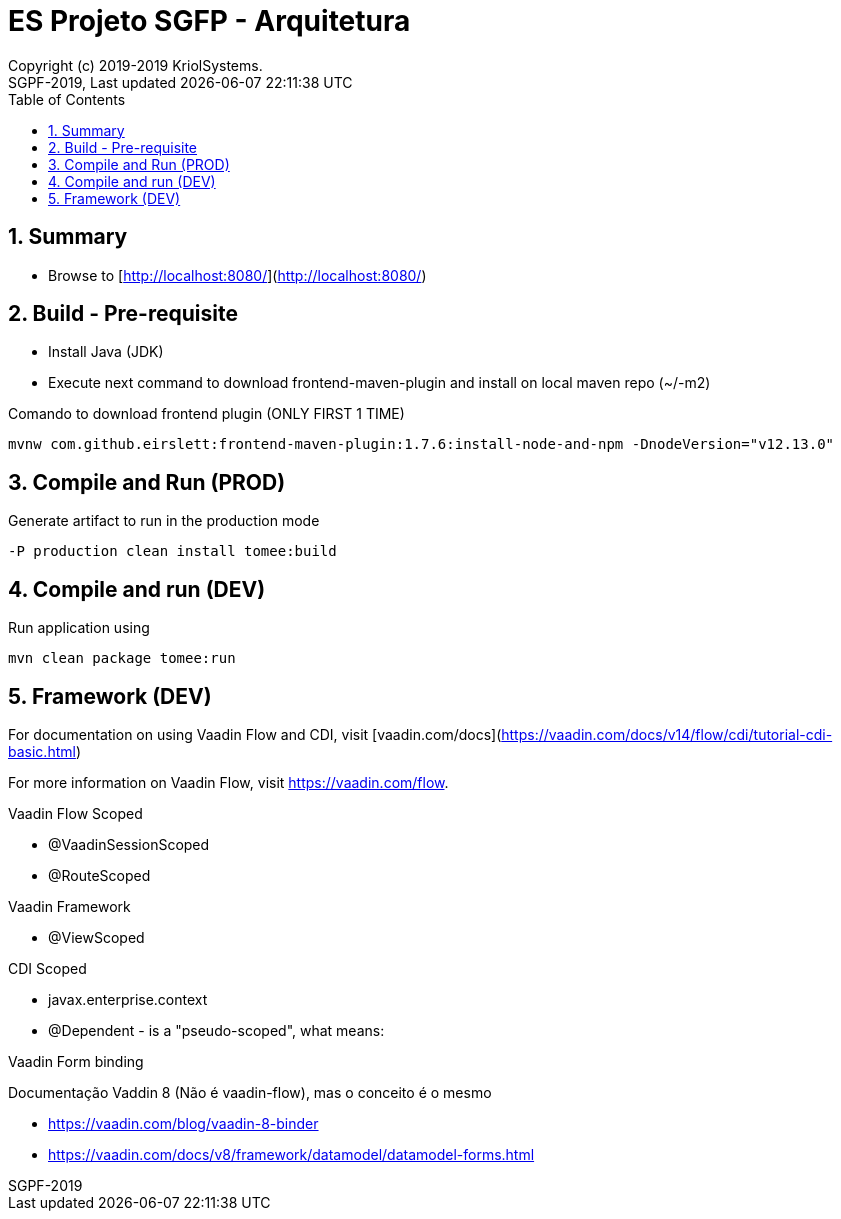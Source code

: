// Global settings
:ascii-ids:
:encoding: UTF-8
:lang: pt_PT
:icons: font
:toc:
:toc-placement!:
:toclevels: 3
:numbered:
:stem:

ifdef::env-github[]
:imagesdir: images/
endif::[]

[[doc]]
= ES Projeto SGFP - Arquitetura
:author: Copyright (c) 2019-2019 KriolSystems.
:revnumber: SGPF-2019
:revdate: {last-update-label} {docdatetime}
:version-label!:


toc::[]

[[doc.summary]]
== Summary

* Browse to [http://localhost:8080/](http://localhost:8080/)

== Build - Pre-requisite

* Install Java (JDK)
* Execute next command to download frontend-maven-plugin and install on local maven repo (~/-m2)

.Comando to download frontend plugin (ONLY FIRST 1 TIME)
[source, bash]
----
mvnw com.github.eirslett:frontend-maven-plugin:1.7.6:install-node-and-npm -DnodeVersion="v12.13.0"
----


== Compile and Run (PROD)

.Generate artifact to run in the production mode
[source, bash]
----
-P production clean install tomee:build
----


== Compile and run (DEV)

.Run application using
[source, bash]
----
mvn clean package tomee:run
----

== Framework (DEV)

For documentation on using Vaadin Flow and CDI, 
visit [vaadin.com/docs](https://vaadin.com/docs/v14/flow/cdi/tutorial-cdi-basic.html)

For more information on Vaadin Flow, visit https://vaadin.com/flow.

Vaadin Flow Scoped

* @VaadinSessionScoped 
* @RouteScoped

Vaadin Framework

* @ViewScoped

CDI Scoped

* javax.enterprise.context
* @Dependent - is a "pseudo-scoped", what means: 


Vaadin Form binding 

Documentação Vaddin 8 (Não é vaadin-flow), mas o conceito é o mesmo

* https://vaadin.com/blog/vaadin-8-binder
* https://vaadin.com/docs/v8/framework/datamodel/datamodel-forms.html